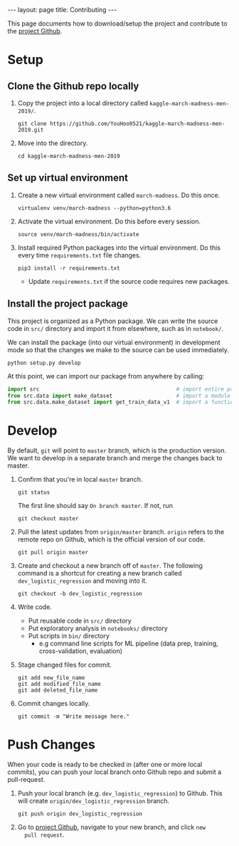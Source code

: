 #+OPTIONS: ^:nil toc:nil
#+BEGIN_EXPORT html
---
layout: page
title: Contributing
---

<script src="https://cdn.mathjax.org/mathjax/latest/MathJax.js?config=TeX-AMS-MML_HTMLorMML" type="text/javascript"></script>
#+END_EXPORT

This page documents how to download/setup the project and contribute
to the [[https://github.com/YouHoo0521/kaggle-march-madness-men-2019][project Github]]. 

#+TOC: headlines 2

* Setup
** Clone the Github repo locally
1. Copy the project into a local directory called =kaggle-march-madness-men-2019/=.
   #+begin_example
   git clone https://github.com/YouHoo0521/kaggle-march-madness-men-2019.git
   #+end_example

2. Move into the directory.
   #+begin_example
   cd kaggle-march-madness-men-2019
   #+end_example

** Set up virtual environment
1. Create a new virtual environment called =march-madness=. Do this once.
   #+begin_example
   virtualenv venv/march-madness --python=python3.6
   #+end_example

2. Activate the virtual environment. Do this before every session.
   #+begin_example
   source venv/march-madness/bin/activate
   #+end_example
   
3. Install required Python packages into the virtual environment. Do
   this every time =requirements.txt= file changes.
   #+begin_example
   pip3 install -r requirements.txt
   #+end_example
   - Update =requirements.txt= if the source code requires new packages.

** Install the project package
This project is organized as a Python package. We can write the source
code in =src/= directory and import it from elsewhere, such as in
=notebook/=.

We can install the package (into our virtual environment) in
development mode so that the changes we make to the source can be used
immediately.
#+begin_example
python setup.py develop
#+end_example

At this point, we can import our package from anywhere by calling:
#+begin_src python :eval no
import src                                           # import entire package
from src.data import make_dataset                    # import a module
from src.data.make_dataset import get_train_data_v1  # import a function
#+end_src


* Develop
By default, =git= will point to =master= branch, which is the
production version. We want to develop in a separate branch and merge
the changes back to master.

1. Confirm that you're in local =master= branch.
   #+begin_example
   git status
   #+end_example
   The first line should say =On branch master=. If not, run
   #+begin_example
   git checkout master
   #+end_example
2. Pull the latest updates from =origin/master= branch. =origin=
   refers to the remote repo on Github, which is the official version
   of our code.
   #+begin_example
   git pull origin master
   #+end_example
3. Create and checkout a new branch off of =master=. The following
   command is a shortcut for creating a new branch called
   =dev_logistic_regression= and moving into it.
   #+begin_example
   git checkout -b dev_logistic_regression
   #+end_example
4. Write code.
   - Put reusable code in =src/= directory
   - Put exploratory analysis in =notebooks/= directory
   - Put scripts in =bin/= directory
     - e.g command line scripts for ML pipeline (data prep, training, cross-validation, evaluation)
5. Stage changed files for commit.
   #+begin_example
   git add new_file_name
   git add modified_file_name
   git add deleted_file_name
   #+end_example
5. Commit changes locally.
   #+begin_example
   git commit -m "Write message here."
   #+end_example

* Push Changes
When your code is ready to be checked in (after one or more local
commits), you can push your local branch onto Github repo and submit a
pull-request.
1. Push your local branch (e.g. =dev_logistic_regression=) to
   Github. This will create =origin/dev_logistic_regression= branch.
   #+begin_example
   git push origin dev_logistic_regression
   #+end_example

2. Go to [[https://github.com/YouHoo0521/kaggle-march-madness-men-2019][project Github]], navigate to your new branch, and click =new
   pull request=.
